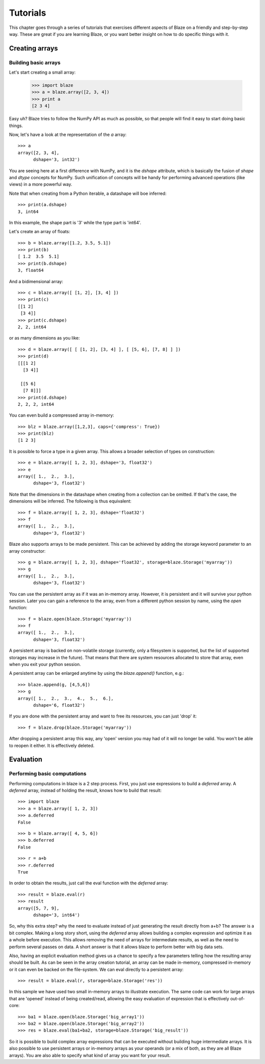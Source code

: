=========
Tutorials
=========

This chapter goes through a series of tutorials that exercises different aspects of Blaze on a friendly and step-by-step way.  These are great if you are learning Blaze, or you want better insight on how to do specific things with it.

Creating arrays
===============

Building basic arrays
---------------------

Let's start creating a small array:

  >>> import blaze
  >>> a = blaze.array([2, 3, 4])
  >>> print a
  [2 3 4]

Easy uh?  Blaze tries to follow the NumPy API as much as possible, so
that people will find it easy to start doing basic things.

Now, let's have a look at the representation of the `a` array::

  >>> a
  array([2, 3, 4],
        dshape='3, int32')

You are seeing here at a first difference with NumPy, and it is the
`dshape` attribute, which is basically the fusion of `shape` and
`dtype` concepts for NumPy.  Such unification of concepts will be
handy for performing advanced operations (like views) in a more
powerful way.

Note that when creating from a Python iterable, a datashape will boe
inferred::

  >>> print(a.dshape)
  3, int64

In this example, the shape part is '3' while the type part is 'int64'.

Let's create an array of floats::

  >>> b = blaze.array([1.2, 3.5, 5.1])
  >>> print(b)
  [ 1.2  3.5  5.1]
  >>> print(b.dshape)
  3, float64

And a bidimensional array::

  >>> c = blaze.array([ [1, 2], [3, 4] ]) 
  >>> print(c)
  [[1 2]
   [3 4]]
  >>> print(c.dshape)
  2, 2, int64

or as many dimensions as you like::

  >>> d = blaze.array([ [ [1, 2], [3, 4] ], [ [5, 6], [7, 8] ] ])
  >>> print(d)
  [[[1 2]
    [3 4]]

   [[5 6]
    [7 8]]]
  >>> print(d.dshape)
  2, 2, 2, int64

You can even build a compressed array in-memory::

  >>> blz = blaze.array([1,2,3], caps={'compress': True})
  >>> print(blz)
  [1 2 3]

It is possible to force a type in a given array. This allows a broader
selection of types on construction::

  >>> e = blaze.array([ 1, 2, 3], dshape='3, float32') 
  >>> e
  array([ 1.,  2.,  3.],
        dshape='3, float32')

Note that the dimensions in the datashape when creating from a
collection can be omitted. If that's the case, the dimensions will be
inferred. The following is thus equivalent::

  >>> f = blaze.array([ 1, 2, 3], dshape='float32')
  >>> f
  array([ 1.,  2.,  3.],
        dshape='3, float32')

Blaze also supports arrays to be made persistent. This can be achieved
by adding the storage keyword parameter to an array constructor::

  >>> g = blaze.array([ 1, 2, 3], dshape='float32', storage=blaze.Storage('myarray'))
  >>> g
  array([ 1.,  2.,  3.],
        dshape='3, float32')

You can use the persistent array as if it was an in-memory
array. However, it is persistent and it will survive your python
session. Later you can gain a reference to the array, even from a
different python session by name, using the `open` function::

  >>> f = blaze.open(blaze.Storage('myarray'))
  >>> f
  array([ 1.,  2.,  3.],
        dshape='3, float32')

A persistent array is backed on non-volatile storage (currently, only
a filesystem is supported, but the list of supported storages may
increase in the future). That means that there are system resources
allocated to store that array, even when you exit your python
session.

A persistent array can be enlarged anytime by using the `blaze.append()`
function, e.g.::

  >>> blaze.append(g, [4,5,6])
  >>> g
  array([ 1.,  2.,  3.,  4.,  5.,  6.],
        dshape='6, float32')

If you are done with the persistent array and want to free
its resources, you can just 'drop' it::

  >>> f = blaze.drop(blaze.Storage('myarray'))

After dropping a persistent array this way, any 'open' version you may
had of it will no longer be valid. You won't be able to reopen it
either. It is effectively deleted.


Evaluation
==========

Performing basic computations
-----------------------------

Performing computations in blaze is a 2 step process. First, you just
use expressions to build a *deferred* array. A *deferred* array,
instead of holding the result, knows how to build that result::

  >>> import blaze
  >>> a = blaze.array([ 1, 2, 3])
  >>> a.deferred
  False

::

  >>> b = blaze.array([ 4, 5, 6])
  >>> b.deferred
  False

::

  >>> r = a+b
  >>> r.deferred
  True

In order to obtain the results, just call the eval function with the
*deferred* array::

  >>> result = blaze.eval(r)
  >>> result
  array([5, 7, 9],
        dshape='3, int64')

So, why this extra step? why the need to evaluate instead of just
generating the result directly from a+b? The answer is a bit
complex. Making a long story short, using the *deferred* array allows
building a complex expression and optimize it as a whole before
execution. This allows removing the need of arrays for intermediate
results, as well as the need to perform several passes on data. A
short answer is that it allows blaze to perform better with big data sets.

Also, having an explicit evaluation method gives us a chance to
specify a few parameters telling how the resulting array should be
built. As can be seen in the array creation tutorial, an array can be
made in-memory, compressed in-memory or it can even be backed on the
file-system. We can eval directly to a persistent array::

  >>> result = blaze.eval(r, storage=blaze.Storage('res'))

In this sample we have used two small in-memory arrays to illustrate
execution. The same code can work for large arrays that are 'opened'
instead of being created/read, allowing the easy evaluation of
expression that is effectively out-of-core::

  >>> ba1 = blaze.open(blaze.Storage('big_array1'))
  >>> ba2 = blaze.open(blaze.Storage('big_array2'))
  >>> res = blaze.eval(ba1+ba2, storage=blaze.Storage('big_result'))

So it is possible to build complex array expressions that can be
executed without building huge intermediate arrays. It is also
possible to use persistent arrays or in-memory arrays as your operands
(or a mix of both, as they are all Blaze arrays). You are also able to
specify what kind of array you want for your result.
